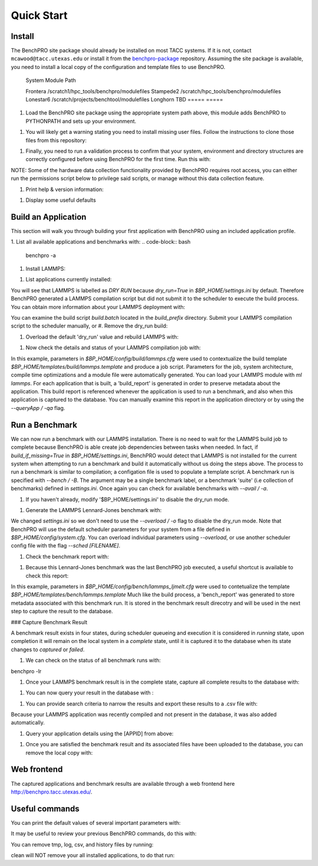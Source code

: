 ========
Quick Start
========

Install
========

The BenchPRO site package should already be installed on most TACC systems. If it is not, contact ``mcawood@tacc.utexas.edu`` or install it from the benchpro-package_ repository. Assuming the site package is available, you need to install a local copy of the configuration and template files to use BenchPRO.

.. _benchpro-package: https://github.com/TACC/benchpro-package

  =====                =====
 System              Module Path     
  =====                =====
 Frontera            /scratch1/hpc_tools/benchpro/modulefiles 
 Stampede2           /scratch/hpc_tools/benchpro/modulefiles             
 Lonestar6           /scratch/projects/benchtool/modulefiles             
 Longhorn            TBD             
 =====                 =====

#. Load the BenchPRO site package using the appropriate system path above, this module adds BenchPRO to PYTHONPATH and sets up your environment.

.. code-block:: bash
    ml python3
    ml use [module_path]
    ml benchpro

#. You will likely get a warning stating you need to install missing user files. Follow the instructions to clone those files from this repository:

.. code-block:: bash
    ml git
    git clone https://github.com/TACC/benchpro.git $HOME/benchpro

#. Finally, you need to run a validation process to confirm that your system, environment and directory structures are correctly configured before using BenchPRO for the first time. Run this with:

.. code-block:: bash
    benchpro --validate

NOTE: Some of the hardware data collection functionality provided by BenchPRO requires root access, you can either run the permissions script below to privilege said scripts, or manage without this data collection feature.

.. code-block:: bash
    sudo -E $BP_HOME/resources/scripts/change_permissions.sh

#. Print help & version information:

.. code-block:: bash
    benchpro --help
    benchpro --version

#. Display some useful defaults 

.. code-block:: bash
    benchpro --defaults


Build an Application
============

This section will walk you through building your first application with BenchPRO using an included application profile.

1. List all available applications and benchmarks with:
.. code-block:: bash
    benchpro -a

#. Install LAMMPS:

.. code-block:: bash
    benchpro -b lammps

#. List applications currently installed:

.. code-block:: bash
    benchpro -la

You will see that LAMMPS is labelled as `DRY RUN` because `dry_run=True` in `$BP_HOME/settings.ini` by default. Therefore BenchPRO generated a LAMMPS compilation script but did not submit it to the scheduler to execute the build process. You can obtain more information about your LAMMPS deployment with:

.. code-block:: bash
    benchpro -qa lammps     

You can examine the build script `build.batch` located in the `build_prefix` directory. Submit your LAMMPS compilation script to the scheduler manually, or
#. Remove the dry_run build:

.. code-block:: bash
    benchpro -da lammps

#. Overload the default 'dry_run' value and rebuild LAMMPS with: 

.. code-block:: bash
    benchpro -b lammps o dry_run=False

#. Now check the details and status of your LAMMPS compilation job with:

.. code-block:: bash
    benchpro -qa lammps

In this example, parameters in `$BP_HOME/config/build/lammps.cfg` were used to contextualize the build template `$BP_HOME/templates/build/lammps.template` and produce a job script. Parameters for the job, system architecture, compile time optimizations and a module file were automatically generated. You can load your LAMMPS module with `ml lammps`. For each application that is built, a 'build_report' is generated in order to preserve metadata about the application. This build report is referenced whenever the application is used to run a benchmark, and also when this application is captured to the database. You can manually examine this report in the application directory or by using the `--queryApp / -qa` flag.


Run a Benchmark
============

We can now run a benchmark with our LAMMPS installation. There is no need to wait for the LAMMPS build job to complete because BenchPRO is able create job dependencies between tasks when needed. In fact, if `build_if_missing=True` in `$BP_HOME/settings.ini`, BenchPRO would detect that LAMMPS is not installed for the current system when attempting to run a benchmark and build it automatically without us doing the steps above. The process to run a benchmark is similar to compilation; a configation file is used to populate a template script. A benchmark run is specified with `--bench / -B`. The argument may be a single benchmark label, or a benchmark 'suite' (i.e collection of benchmarks) defined in `settings.ini`. Once again you can check for available benchmarks with `--avail / -a`.  

1. If you haven't already, modify '$BP_HOME/settings.ini' to disable the dry_run mode.

.. code-block:: bash
    dry_run = False

#. Generate the LAMMPS Lennard-Jones benchmark with: 

.. code-block:: bash
    benchpro -B ljmelt 

We changed `settings.ini` so we don't need to use the `--overload / -o` flag to disable the dry_run mode. 
Note that BenchPRO will use the default scheduler parameters for your system from a file defined in `$BP_HOME/config/system.cfg`. You can overload individual parameters using `--overload`, or use another scheduler config file with the flag `--sched [FILENAME]`. 

#. Check the benchmark report with:

.. code-block:: bash
    benchpro -qr ljmelt

#. Because this Lennard-Jones benchmark was the last BenchPRO job executed, a useful shortcut is available to check this report:

.. code-block:: bash
    benchpro --last


In this example, parameters in `$BP_HOME/config/bench/lammps_ljmelt.cfg` were used to contetualize the template `$BP_HOME/templates/bench/lammps.template`
Much like the build process, a 'bench_report' was generated to store metadata associated with this benchmark run. It is stored in the benchmark result direcotry and will be used in the next step to capture the result to the database.

### Capture Benchmark Result

A benchmark result exists in four states, during scheduler queueing and execution it is considered in `running` state, upon completion it will remain on the local system in a `complete` state, until it is captured it to the database when its state changes to `captured` or `failed`. 

1. We can check on the status of all benchmark runs with:

.. code-block:: bash
benchpro -lr 

#. Once your LAMMPS benchmark result is in the complete state, capture all complete results to the database with:

.. code-block:: bash
    benchpro -C

#. You can now query your result in the database with :

.. code-block:: bash
    benchpro --dbResult 

#. You can provide search criteria to narrow the results and export these results to a .csv file with:

.. code-block:: bash
    benchpro --dbResult username=$USER system=$TACC_SYSTEM submit_time=$(date +"%Y-%m-%d") --export

Because your LAMMPS application was recently compiled and not present in the database, it was also added automatically.

#. Query your application details using the [APPID] from above:

.. code-block:: bash
    benchpro --dbApp [APPID]

#. Once you are satisfied the benchmark result and its associated files have been uploaded to the database, you can remove the local copy with:

.. code-block:: bash
    benchpro --delResult captured


Web frontend
============

The captured applications and benchmark results are available through a web frontend here http://benchpro.tacc.utexas.edu/. 

Useful commands
============

You can print the default values of several important parameters with:

.. code-block:: bash
    benchpro --setup


It may be useful to review your previous BenchPRO commands, do this with:

.. code-block:: bash
    benchpro --history

You can remove tmp, log, csv, and history files by running:

.. code-block:: bash
    benchpro --clean

clean will NOT remove your all installed applications, to do that run:

.. code-block:: bash
    benchpro --delApp all

